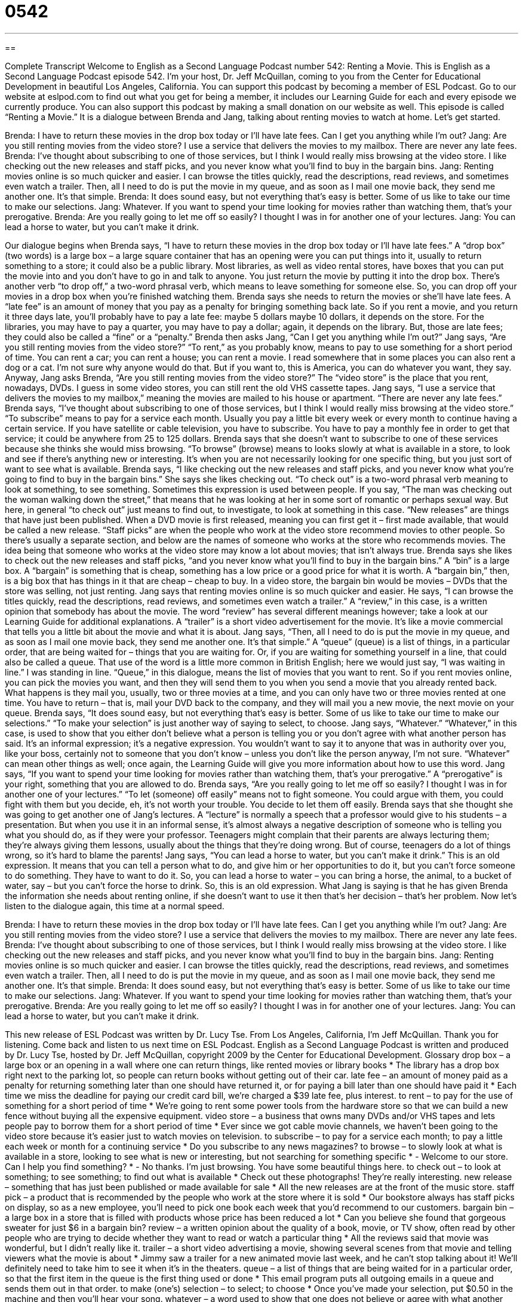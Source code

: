 = 0542
:toc: left
:toclevels: 3
:sectnums:
:stylesheet: ../../../myAdocCss.css

'''

== 

Complete Transcript
Welcome to English as a Second Language Podcast number 542: Renting a Movie.
This is English as a Second Language Podcast episode 542. I’m your host, Dr. Jeff McQuillan, coming to you from the Center for Educational Development in beautiful Los Angeles, California.
You can support this podcast by becoming a member of ESL Podcast. Go to our website at eslpod.com to find out what you get for being a member, it includes our Learning Guide for each and every episode we currently produce. You can also support this podcast by making a small donation on our website as well.
This episode is called “Renting a Movie.” It is a dialogue between Brenda and Jang, talking about renting movies to watch at home. Let’s get started.
[start of dialogue]
Brenda: I have to return these movies in the drop box today or I’ll have late fees. Can I get you anything while I’m out?
Jang: Are you still renting movies from the video store? I use a service that delivers the movies to my mailbox. There are never any late fees.
Brenda: I’ve thought about subscribing to one of those services, but I think I would really miss browsing at the video store. I like checking out the new releases and staff picks, and you never know what you’ll find to buy in the bargain bins.
Jang: Renting movies online is so much quicker and easier. I can browse the titles quickly, read the descriptions, read reviews, and sometimes even watch a trailer. Then, all I need to do is put the movie in my queue, and as soon as I mail one movie back, they send me another one. It’s that simple.
Brenda: It does sound easy, but not everything that’s easy is better. Some of us like to take our time to make our selections.
Jang: Whatever. If you want to spend your time looking for movies rather than watching them, that’s your prerogative.
Brenda: Are you really going to let me off so easily? I thought I was in for another one of your lectures.
Jang: You can lead a horse to water, but you can’t make it drink.
[end of dialogue]
Our dialogue begins when Brenda says, “I have to return these movies in the drop box today or I’ll have late fees.” A “drop box” (two words) is a large box – a large square container that has an opening were you can put things into it, usually to return something to a store; it could also be a public library. Most libraries, as well as video rental stores, have boxes that you can put the movie into and you don’t have to go in and talk to anyone. You just return the movie by putting it into the drop box. There’s another verb “to drop off,” a two-word phrasal verb, which means to leave something for someone else. So, you can drop off your movies in a drop box when you’re finished watching them. Brenda says she needs to return the movies or she’ll have late fees. A “late fee” is an amount of money that you pay as a penalty for bringing something back late. So if you rent a movie, and you return it three days late, you’ll probably have to pay a late fee: maybe 5 dollars maybe 10 dollars, it depends on the store. For the libraries, you may have to pay a quarter, you may have to pay a dollar; again, it depends on the library. But, those are late fees; they could also be called a “fine” or a “penalty.”
Brenda then asks Jang, “Can I get you anything while I’m out?” Jang says, “Are you still renting movies from the video store?” “To rent,” as you probably know, means to pay to use something for a short period of time. You can rent a car; you can rent a house; you can rent a movie. I read somewhere that in some places you can also rent a dog or a cat. I’m not sure why anyone would do that. But if you want to, this is America, you can do whatever you want, they say. Anyway, Jang asks Brenda, “Are you still renting movies from the video store?” The “video store” is the place that you rent, nowadays, DVDs. I guess in some video stores, you can still rent the old VHS cassette tapes. Jang says, “I use a service that delivers the movies to my mailbox,” meaning the movies are mailed to his house or apartment. “There are never any late fees.”
Brenda says, “I’ve thought about subscribing to one of those services, but I think I would really miss browsing at the video store.” “To subscribe” means to pay for a service each month. Usually you pay a little bit every week or every month to continue having a certain service. If you have satellite or cable television, you have to subscribe. You have to pay a monthly fee in order to get that service; it could be anywhere from 25 to 125 dollars. Brenda says that she doesn’t want to subscribe to one of these services because she thinks she would miss browsing. “To browse” (browse) means to looks slowly at what is available in a store, to look and see if there’s anything new or interesting. It’s when you are not necessarily looking for one specific thing, but you just sort of want to see what is available. Brenda says, “I like checking out the new releases and staff picks, and you never know what you’re going to find to buy in the bargain bins.” She says she likes checking out. “To check out” is a two-word phrasal verb meaning to look at something, to see something. Sometimes this expression is used between people. If you say, “The man was checking out the woman walking down the street,” that means that he was looking at her in some sort of romantic or perhaps sexual way. But here, in general “to check out” just means to find out, to investigate, to look at something in this case. “New releases” are things that have just been published. When a DVD movie is first released, meaning you can first get it – first made available, that would be called a new release. “Staff picks” are when the people who work at the video store recommend movies to other people. So there’s usually a separate section, and below are the names of someone who works at the store who recommends movies. The idea being that someone who works at the video store may know a lot about movies; that isn’t always true. Brenda says she likes to check out the new releases and staff picks, “and you never know what you’ll find to buy in the bargain bins.” A “bin” is a large box. A “bargain” is something that is cheap, something has a low price or a good price for what it is worth. A “bargain bin,” then, is a big box that has things in it that are cheap – cheap to buy. In a video store, the bargain bin would be movies – DVDs that the store was selling, not just renting.
Jang says that renting movies online is so much quicker and easier. He says, “I can browse the titles quickly, read the descriptions, read reviews, and sometimes even watch a trailer.” A “review,” in this case, is a written opinion that somebody has about the movie. The word “review” has several different meanings however; take a look at our Learning Guide for additional explanations. A “trailer” is a short video advertisement for the movie. It’s like a movie commercial that tells you a little bit about the movie and what it is about. Jang says, “Then, all I need to do is put the movie in my queue, and as soon as I mail one movie back, they send me another one. It’s that simple.” A “queue” (queue) is a list of things, in a particular order, that are being waited for – things that you are waiting for. Or, if you are waiting for something yourself in a line, that could also be called a queue. That use of the word is a little more common in British English; here we would just say, “I was waiting in line.” I was standing in line. “Queue,” in this dialogue, means the list of movies that you want to rent. So if you rent movies online, you can pick the movies you want, and then they will send them to you when you send a movie that you already rented back. What happens is they mail you, usually, two or three movies at a time, and you can only have two or three movies rented at one time. You have to return – that is, mail your DVD back to the company, and they will mail you a new movie, the next movie on your queue.
Brenda says, “It does sound easy, but not everything that’s easy is better. Some of us like to take our time to make our selections.” “To make your selection” is just another way of saying to select, to choose. Jang says, “Whatever.” “Whatever,” in this case, is used to show that you either don’t believe what a person is telling you or you don’t agree with what another person has said. It’s an informal expression; it’s a negative expression. You wouldn’t want to say it to anyone that was in authority over you, like your boss, certainly not to someone that you don’t know – unless you don’t like the person anyway, I’m not sure. “Whatever” can mean other things as well; once again, the Learning Guide will give you more information about how to use this word.
Jang says, “If you want to spend your time looking for movies rather than watching them, that’s your prerogative.” A “prerogative” is your right, something that you are allowed to do. Brenda says, “Are you really going to let me off so easily? I thought I was in for another one of your lectures.” “To let (someone) off easily” means not to fight someone. You could argue with them, you could fight with them but you decide, eh, it’s not worth your trouble. You decide to let them off easily. Brenda says that she thought she was going to get another one of Jang’s lectures. A “lecture” is normally a speech that a professor would give to his students – a presentation. But when you use it in an informal sense, it’s almost always a negative description of someone who is telling you what you should do, as if they were your professor. Teenagers might complain that their parents are always lecturing them; they’re always giving them lessons, usually about the things that they’re doing wrong. But of course, teenagers do a lot of things wrong, so it’s hard to blame the parents!
Jang says, “You can lead a horse to water, but you can’t make it drink.” This is an old expression. It means that you can tell a person what to do, and give him or her opportunities to do it, but you can’t force someone to do something. They have to want to do it. So, you can lead a horse to water – you can bring a horse, the animal, to a bucket of water, say – but you can’t force the horse to drink. So, this is an old expression. What Jang is saying is that he has given Brenda the information she needs about renting online, if she doesn’t want to use it then that’s her decision – that’s her problem.
Now let’s listen to the dialogue again, this time at a normal speed.
[start of dialogue]
Brenda: I have to return these movies in the drop box today or I’ll have late fees. Can I get you anything while I’m out?
Jang: Are you still renting movies from the video store? I use a service that delivers the movies to my mailbox. There are never any late fees.
Brenda: I’ve thought about subscribing to one of those services, but I think I would really miss browsing at the video store. I like checking out the new releases and staff picks, and you never know what you’ll find to buy in the bargain bins.
Jang: Renting movies online is so much quicker and easier. I can browse the titles quickly, read the descriptions, read reviews, and sometimes even watch a trailer. Then, all I need to do is put the movie in my queue, and as soon as I mail one movie back, they send me another one. It’s that simple.
Brenda: It does sound easy, but not everything that’s easy is better. Some of us like to take our time to make our selections.
Jang: Whatever. If you want to spend your time looking for movies rather than watching them, that’s your prerogative.
Brenda: Are you really going to let me off so easily? I thought I was in for another one of your lectures.
Jang: You can lead a horse to water, but you can’t make it drink.
[end of dialogue]
This new release of ESL Podcast was written by Dr. Lucy Tse.
From Los Angeles, California, I’m Jeff McQuillan. Thank you for listening. Come back and listen to us next time on ESL Podcast.
English as a Second Language Podcast is written and produced by Dr. Lucy Tse, hosted by Dr. Jeff McQuillan, copyright 2009 by the Center for Educational Development.
Glossary
drop box – a large box or an opening in a wall where one can return things, like rented movies or library books
* The library has a drop box right next to the parking lot, so people can return books without getting out of their car.
late fee – an amount of money paid as a penalty for returning something later than one should have returned it, or for paying a bill later than one should have paid it
* Each time we miss the deadline for paying our credit card bill, we’re charged a $39 late fee, plus interest.
to rent – to pay for the use of something for a short period of time
* We’re going to rent some power tools from the hardware store so that we can build a new fence without buying all the expensive equipment.
video store – a business that owns many DVDs and/or VHS tapes and lets people pay to borrow them for a short period of time
* Ever since we got cable movie channels, we haven’t been going to the video store because it’s easier just to watch movies on television.
to subscribe – to pay for a service each month; to pay a little each week or month for a continuing service
* Do you subscribe to any news magazines?
to browse – to slowly look at what is available in a store, looking to see what is new or interesting, but not searching for something specific
* - Welcome to our store. Can I help you find something?
* - No thanks. I’m just browsing. You have some beautiful things here.
to check out – to look at something; to see something; to find out what is available
* Check out these photographs! They’re really interesting.
new release – something that has just been published or made available for sale
* All the new releases are at the front of the music store.
staff pick – a product that is recommended by the people who work at the store where it is sold
* Our bookstore always has staff picks on display, so as a new employee, you’ll need to pick one book each week that you’d recommend to our customers.
bargain bin – a large box in a store that is filled with products whose price has been reduced a lot
* Can you believe she found that gorgeous sweater for just $6 in a bargain bin?
review – a written opinion about the quality of a book, movie, or TV show, often read by other people who are trying to decide whether they want to read or watch a particular thing
* All the reviews said that movie was wonderful, but I didn’t really like it.
trailer – a short video advertising a movie, showing several scenes from that movie and telling viewers what the movie is about
* Jimmy saw a trailer for a new animated movie last week, and he can’t stop talking about it! We’ll definitely need to take him to see it when it’s in the theaters.
queue – a list of things that are being waited for in a particular order, so that the first item in the queue is the first thing used or done
* This email program puts all outgoing emails in a queue and sends them out in that order.
to make (one’s) selection – to select; to choose
* Once you’ve made your selection, put $0.50 in the machine and then you’ll hear your song.
whatever – a word used to show that one does not believe or agree with what another person has said
* - If you become a vegetarian, you’ll feel great and have so much energy!
* - Whatever. I’m going to get a hamburger.
prerogative – a right or advantage; something that a person is allowed to do
* If you want to get a dog, that’s your prerogative, but don’t expect anyone to help you take care of it.
to let (one) off easily – to not fight against a person’s opinion or decision
* When Rivero decided to drop out of school, his parents let him off too easily. They should have told him “no.”
you can lead a horse to water, but you can’t make it drink – a phrase meaning that one can tell a person what to do and give him or her opportunities to do it, but ultimately one cannot force that person to do something
* He bought her a new suit and helped her prepare for the interview, but at the last minute, she decided not to interview for the job. You can lead a horse to water, but you can’t make it drink.
Comprehension Questions
1. Why does Brenda like checking out the staff picks?
a) Because she likes to have the employees pick out a movie for her.
b) Because she likes to know what other people have enjoyed watching.
c) Because she wants to know whether there’s an opening on staff.
2. Why does Jang like renting movies online?
a) Because he can get them right away.
b) Because he can learn a lot about the movies.
c) Because he can find good bargains.
Answers at bottom.
What Else Does It Mean?
review
The word “review,” in this podcast, means a written opinion about the quality of a book, movie, or TV show, often read by other people who are trying to decide whether they want to read or watch a particular thing: “Jurgen always reads the reviews before buying a new book.” The word “review” also means an examination of something, especially to decide whether it is good or bad: “The federal government is conducting a review of its healthcare policies.” Sometimes a “review” is a written report: “Is anyone writing a review of the recent research on the housing market?” Finally, a “review” can be a section in a chapter or book that reminds readers of what they have read or studied, especially so that they can prepare for a test: “It’s a good idea to study the chapter review before class, because the professor always asks questions from that section.”
whatever
In this podcast, the word “whatever” is used to show that one does not believe or agree with what another person has said: “When Holly told Gregory that she never lies, he said, ‘Whatever. And I suppose you can walk on water, too.’” The word “whatever” can also be used to show that one does not have a preference, and will do what the other person wants: “‘Do you want to go to the movies or the circus?’ ‘Whatever. You decide.’” The phrase “whatever you do” is used to warn a person not to do something, no matter what else happens: “Whatever you do, don’t open that door!” Finally, the phrase “or whatever,” is used at the end of a list to mean any other similar thing: “We can go hiking, fishing, camping, or whatever.”
Culture Note
“Movie studios” (large companies that product movies) make millions of dollars in “ticket sales” (money made when people buy tickets to see a movie in a movie theater), but DVD sales can also be a major “moneymaker” (something that makes a lot of money for a person, business, or organization) for them.
Most Americans have a DVD player in their home, and they often enjoy buying DVDs of their favorite movies, so that they can watch them over and over again. Many DVDs have “bonus features” (things that are not included in the original movie). These include “commentaries,” where the director or an actor “narrates” (says) what is happening or shares information about how the movie was made. Other bonus features are “deleted scenes” (acting that was filmed and edited, but not included in the final movie) and “bloopers” (funny mistakes that the actors made while they were being recorded). There are also many “making-of” features, where people can learn more about how the movie was made.
Sometimes studios create “special edition releases” of old movies. For example, they might take an old black-and-white movie and add color, or improve the “soundtrack” (the quality of the voices, music, and other sounds included in a movie) so that they can sell it on DVD. Some of these become “collector’s items” (things that people want to have because they are special and only a limited number of them are available).
Some DVDs are made for movies that never “made it to” (arrived at) the theaters. These are often “low-budget films” (made without a lot of money) known as “direct-to-video” or “straight-to-DVD” films. People see these films only by watching them at home on DVD, because they aren’t shown in the theaters.
Comprehension Answers
1 - b
2 - b